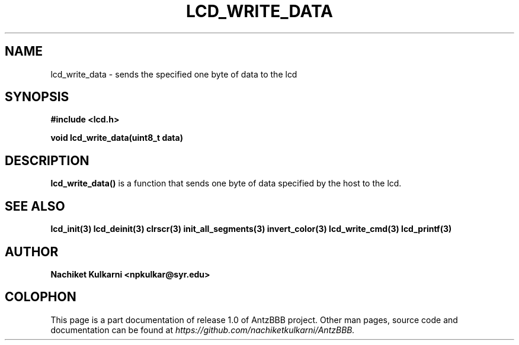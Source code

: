 .\" Project		: AntzBBB
.\" Hardware Version	: 2.0
.\" Research Group	: Massively Distributed Robotics Group
.\" Lab			: Distributed Multi-Agent Laboratory
.\" Department		: Electrical Engineering and Computer Science
.\" University		: Syracuse University, Syracuse, NY

.\" This man page documents one of the APIs of one of the subsystems of
.\" Antz Robots.


.TH LCD_WRITE_DATA 3 "03-22-2016" "LCD" "version 1.0"
.SH NAME
lcd_write_data - sends the specified one byte of data to the lcd
.SH SYNOPSIS
.B #include <lcd.h>
.sp
.BI "void lcd_write_data(uint8_t data)"

.SH DESCRIPTION
.BI "lcd_write_data()"
is a function that sends one byte of data specified by the host to the lcd.


.SH "SEE ALSO"
.BR lcd_init(3)
.BR lcd_deinit(3)
.BR clrscr(3)
.BR init_all_segments(3)
.BR invert_color(3)
.BR lcd_write_cmd(3)
.BR lcd_printf(3)

.SH AUTHOR
.B Nachiket Kulkarni <npkulkar@syr.edu>

.SH COLOPHON
This page is a part documentation of release 1.0 of AntzBBB project. Other man
pages, source code and documentation can be found at 
.I https://github.com/nachiketkulkarni/AntzBBB.

